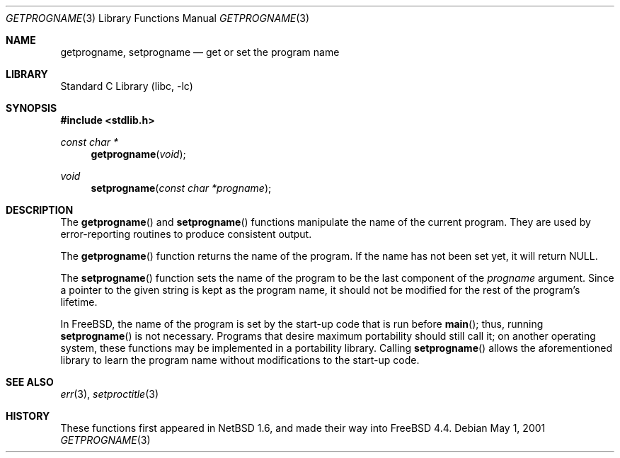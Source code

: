 .\"
.\" Copyright (c) 2001 Christopher G. Demetriou
.\" All rights reserved.
.\"
.\" Redistribution and use in source and binary forms, with or without
.\" modification, are permitted provided that the following conditions
.\" are met:
.\" 1. Redistributions of source code must retain the above copyright
.\"    notice, this list of conditions and the following disclaimer.
.\" 2. Redistributions in binary form must reproduce the above copyright
.\"    notice, this list of conditions and the following disclaimer in the
.\"    documentation and/or other materials provided with the distribution.
.\" 3. All advertising materials mentioning features or use of this software
.\"    must display the following acknowledgement:
.\"          This product includes software developed for the
.\"          NetBSD Project.  See http://www.netbsd.org/ for
.\"          information about NetBSD.
.\" 4. The name of the author may not be used to endorse or promote products
.\"    derived from this software without specific prior written permission.
.\"
.\" THIS SOFTWARE IS PROVIDED BY THE AUTHOR ``AS IS'' AND ANY EXPRESS OR
.\" IMPLIED WARRANTIES, INCLUDING, BUT NOT LIMITED TO, THE IMPLIED WARRANTIES
.\" OF MERCHANTABILITY AND FITNESS FOR A PARTICULAR PURPOSE ARE DISCLAIMED.
.\" IN NO EVENT SHALL THE AUTHOR BE LIABLE FOR ANY DIRECT, INDIRECT,
.\" INCIDENTAL, SPECIAL, EXEMPLARY, OR CONSEQUENTIAL DAMAGES (INCLUDING, BUT
.\" NOT LIMITED TO, PROCUREMENT OF SUBSTITUTE GOODS OR SERVICES; LOSS OF USE,
.\" DATA, OR PROFITS; OR BUSINESS INTERRUPTION) HOWEVER CAUSED AND ON ANY
.\" THEORY OF LIABILITY, WHETHER IN CONTRACT, STRICT LIABILITY, OR TORT
.\" (INCLUDING NEGLIGENCE OR OTHERWISE) ARISING IN ANY WAY OUT OF THE USE OF
.\" THIS SOFTWARE, EVEN IF ADVISED OF THE POSSIBILITY OF SUCH DAMAGE.
.\"
.\" $FreeBSD: src/lib/libc/gen/getprogname.3,v 1.5.36.1.8.1 2012/03/03 06:15:13 kensmith Exp $
.\"
.Dd May 1, 2001
.Dt GETPROGNAME 3
.Os
.Sh NAME
.Nm getprogname ,
.Nm setprogname
.Nd get or set the program name
.Sh LIBRARY
.Lb libc
.Sh SYNOPSIS
.In stdlib.h
.Ft const char *
.Fn getprogname "void"
.Ft void
.Fn setprogname "const char *progname"
.Sh DESCRIPTION
The
.Fn getprogname
and
.Fn setprogname
functions manipulate the name of the current program.
They are used by error-reporting routines to produce
consistent output.
.Pp
The
.Fn getprogname
function returns the name of the program.
If the name has not been set yet, it will return
.Dv NULL .
.Pp
The
.Fn setprogname
function sets the name of the program to be the last component of the
.Fa progname
argument.
Since a pointer to the given string is kept as the program name,
it should not be modified for the rest of the program's lifetime.
.Pp
In
.Fx ,
the name of the program is set by the start-up code that is run before
.Fn main ;
thus,
running
.Fn setprogname
is not necessary.
Programs that desire maximum portability should still call it;
on another operating system,
these functions may be implemented in a portability library.
Calling
.Fn setprogname
allows the aforementioned library to learn the program name without
modifications to the start-up code.
.Sh SEE ALSO
.Xr err 3 ,
.Xr setproctitle 3
.Sh HISTORY
These functions first appeared in
.Nx 1.6 ,
and made their way into
.Fx 4.4 .
